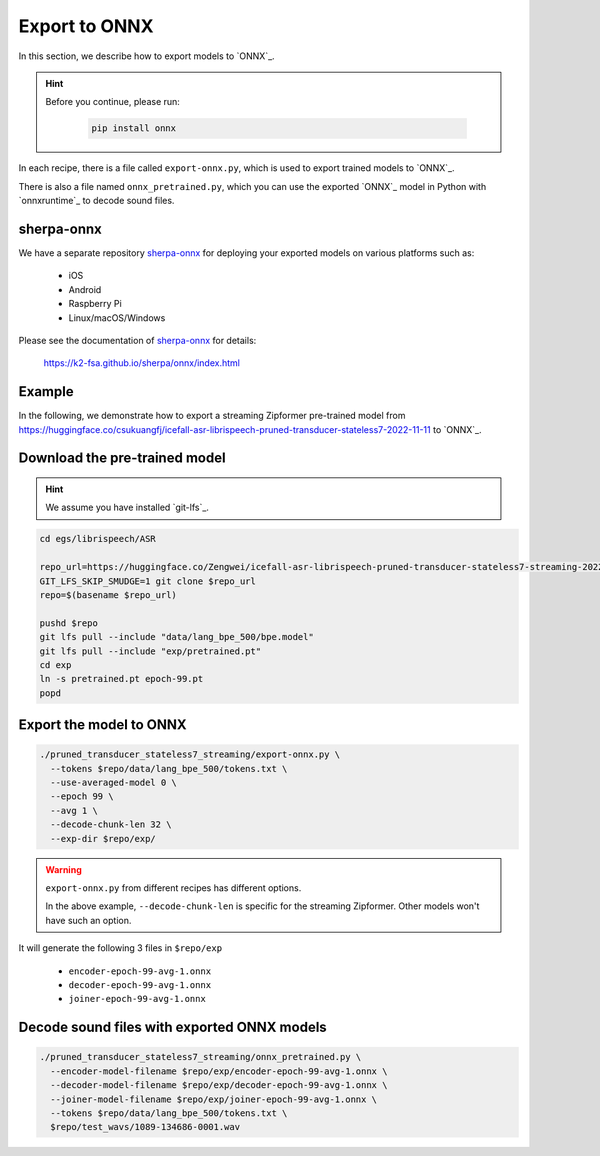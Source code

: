 Export to ONNX
==============

In this section, we describe how to export models to `ONNX`_.

.. hint::

   Before you continue, please run:

    .. code-block:: bash

        pip install onnx


In each recipe, there is a file called ``export-onnx.py``, which is used
to export trained models to `ONNX`_.

There is also a file named ``onnx_pretrained.py``, which you can use
the exported `ONNX`_ model in Python with `onnxruntime`_ to decode sound files.

sherpa-onnx
-----------

We have a separate repository `sherpa-onnx`_ for deploying your exported models
on various platforms such as:

  - iOS
  - Android
  - Raspberry Pi
  - Linux/macOS/Windows


Please see the documentation of `sherpa-onnx`_ for details:

  `<https://k2-fsa.github.io/sherpa/onnx/index.html>`_

Example
-------

In the following, we demonstrate how to export a streaming Zipformer pre-trained
model from
`<https://huggingface.co/csukuangfj/icefall-asr-librispeech-pruned-transducer-stateless7-2022-11-11>`_
to `ONNX`_.

Download the pre-trained model
------------------------------

.. hint::

   We assume you have installed `git-lfs`_.

.. code-block:: bash


  cd egs/librispeech/ASR

  repo_url=https://huggingface.co/Zengwei/icefall-asr-librispeech-pruned-transducer-stateless7-streaming-2022-12-29
  GIT_LFS_SKIP_SMUDGE=1 git clone $repo_url
  repo=$(basename $repo_url)

  pushd $repo
  git lfs pull --include "data/lang_bpe_500/bpe.model"
  git lfs pull --include "exp/pretrained.pt"
  cd exp
  ln -s pretrained.pt epoch-99.pt
  popd

Export the model to ONNX
------------------------

.. code-block:: bash

  ./pruned_transducer_stateless7_streaming/export-onnx.py \
    --tokens $repo/data/lang_bpe_500/tokens.txt \
    --use-averaged-model 0 \
    --epoch 99 \
    --avg 1 \
    --decode-chunk-len 32 \
    --exp-dir $repo/exp/

.. warning::

   ``export-onnx.py`` from different recipes has different options.

   In the above example, ``--decode-chunk-len`` is specific for the
   streaming Zipformer. Other models won't have such an option.

It will generate the following 3 files in ``$repo/exp``

  - ``encoder-epoch-99-avg-1.onnx``
  - ``decoder-epoch-99-avg-1.onnx``
  - ``joiner-epoch-99-avg-1.onnx``

Decode sound files with exported ONNX models
--------------------------------------------

.. code-block:: bash

  ./pruned_transducer_stateless7_streaming/onnx_pretrained.py \
    --encoder-model-filename $repo/exp/encoder-epoch-99-avg-1.onnx \
    --decoder-model-filename $repo/exp/decoder-epoch-99-avg-1.onnx \
    --joiner-model-filename $repo/exp/joiner-epoch-99-avg-1.onnx \
    --tokens $repo/data/lang_bpe_500/tokens.txt \
    $repo/test_wavs/1089-134686-0001.wav
